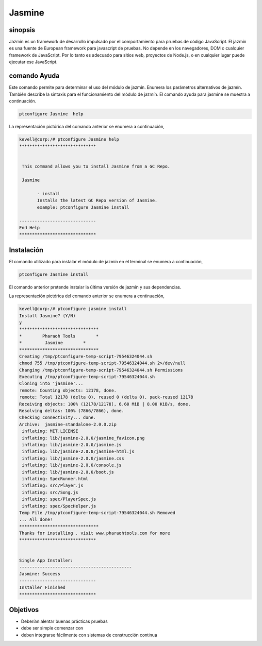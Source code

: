 ===============
Jasmine
===============

sinopsis
---------

Jazmín es un framework de desarrollo impulsado por el comportamiento para pruebas de código JavaScript.  El jazmín es una fuente de European framework para javascript de pruebas.  No depende en los navegadores, DOM o cualquier framework de JavaScript. Por lo tanto es adecuado para sitios web, proyectos de Node.js, o en cualquier lugar puede ejecutar ese JavaScript.

comando Ayuda
--------------

Este comando permite para determinar el uso del módulo de jazmín. Enumera los parámetros alternativos de jazmín. También describe la sintaxis para el funcionamiento del módulo de jazmín. El comando ayuda para jasmine se muestra a continuación.

.. code-block:: bash

        ptconfigure Jasmine  help

La representación pictórica del comando anterior se enumera a continuación,

.. code-block:: bash

 kevell@corp:/# ptconfigure Jasmine help
 ******************************


  This command allows you to install Jasmine from a GC Repo.

  Jasmine

        - install
        Installs the latest GC Repo version of Jasmine.
        example: ptconfigure Jasmine install

 ------------------------------
 End Help
 ******************************


Instalación
---------------

El comando utilizado para instalar el módulo de jazmín en el terminal se enumera a continuación,

.. code-block:: bash

        ptconfigure Jasmine install

El comando anterior pretende instalar la última versión de jazmín y sus dependencias.

La representación pictórica del comando anterior se enumera a continuación,

.. code-block:: bash

 kevell@corp:/# ptconfigure jasmine install
 Install Jasmine? (Y/N) 
 y
 *******************************
 *        Pharaoh Tools        *
 *         Jasmine        *
 *******************************
 Creating /tmp/ptconfigure-temp-script-79546324044.sh
 chmod 755 /tmp/ptconfigure-temp-script-79546324044.sh 2>/dev/null
 Changing /tmp/ptconfigure-temp-script-79546324044.sh Permissions
 Executing /tmp/ptconfigure-temp-script-79546324044.sh
 Cloning into 'jasmine'...
 remote: Counting objects: 12178, done.
 remote: Total 12178 (delta 0), reused 0 (delta 0), pack-reused 12178
 Receiving objects: 100% (12178/12178), 6.60 MiB | 8.00 KiB/s, done.
 Resolving deltas: 100% (7866/7866), done.
 Checking connectivity... done.
 Archive:  jasmine-standalone-2.0.0.zip
  inflating: MIT.LICENSE             
  inflating: lib/jasmine-2.0.0/jasmine_favicon.png  
  inflating: lib/jasmine-2.0.0/jasmine.js  
  inflating: lib/jasmine-2.0.0/jasmine-html.js  
  inflating: lib/jasmine-2.0.0/jasmine.css  
  inflating: lib/jasmine-2.0.0/console.js  
  inflating: lib/jasmine-2.0.0/boot.js  
  inflating: SpecRunner.html         
  inflating: src/Player.js           
  inflating: src/Song.js             
  inflating: spec/PlayerSpec.js      
  inflating: spec/SpecHelper.js      
 Temp File /tmp/ptconfigure-temp-script-79546324044.sh Removed
 ... All done!
 *******************************
 Thanks for installing , visit www.pharaohtools.com for more
 ******************************


 Single App Installer:
 --------------------------------------------
 Jasmine: Success
 ------------------------------
 Installer Finished
 ******************************


Objetivos
-----------

* Deberían alentar buenas prácticas pruebas 
* debe ser simple comenzar con 
* deben integrarse fácilmente con sistemas de construcción continua


